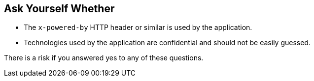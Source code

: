 == Ask Yourself Whether

* The ``++x-powered-by++`` HTTP header or similar is used by the application.
* Technologies used by the application are confidential and should not be easily guessed. 

There is a risk if you answered yes to any of these questions.
